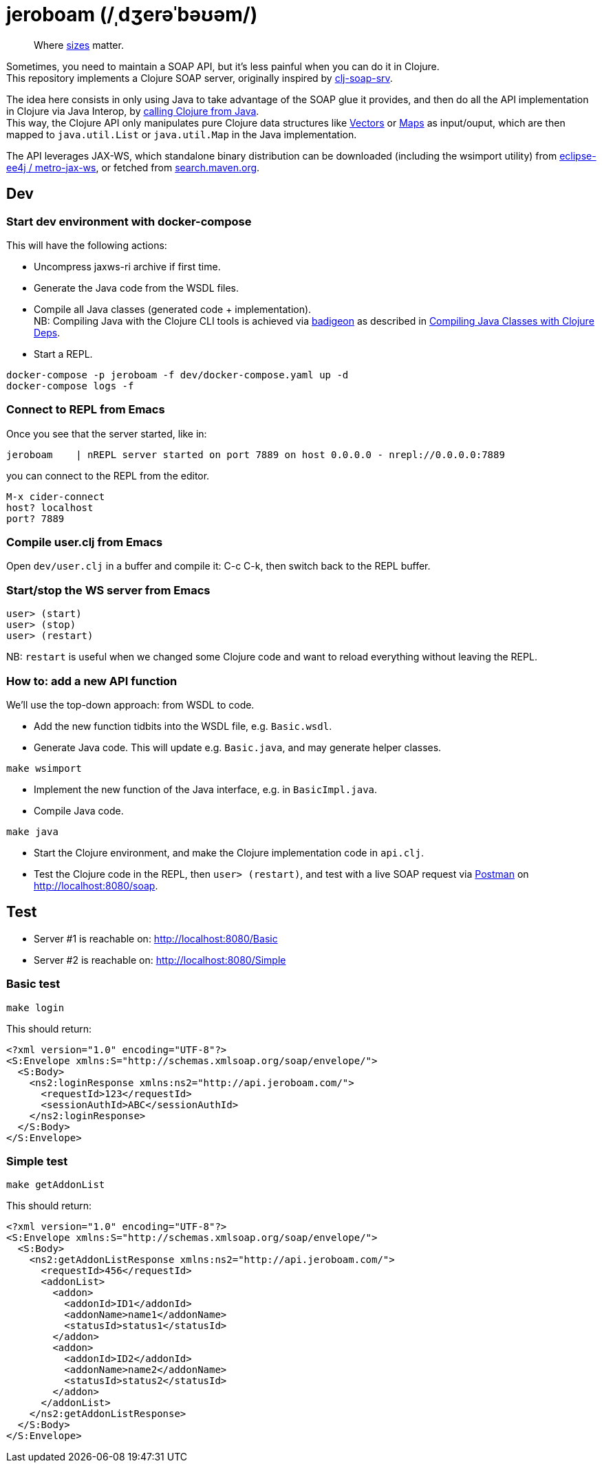 = jeroboam (/ˌdʒerəˈbəʊəm/)

____
Where https://en.wikipedia.org/wiki/Wine_bottle#Sizes[sizes] matter.
____

Sometimes, you need to maintain a SOAP API, but it's less painful when you can do it in Clojure. +
This repository implements a Clojure SOAP server, originally inspired by https://github.com/rmuslimov/clj-soap-srv[clj-soap-srv].

The idea here consists in only using Java to take advantage of the SOAP glue it provides, and then do all the API implementation in Clojure via Java Interop, by https://clojure.org/reference/java_interop#_calling_clojure_from_java[calling Clojure from Java]. +
This way, the Clojure API only manipulates pure Clojure data structures like https://clojure.org/reference/data_structures#Vectors[Vectors] or https://clojure.org/reference/data_structures#Maps[Maps] as input/ouput, which are then mapped to `java.util.List` or `java.util.Map` in the Java implementation.

The API leverages JAX-WS, which standalone binary distribution can be downloaded (including the wsimport utility) from https://github.com/eclipse-ee4j/metro-jax-ws/releases[eclipse-ee4j / metro-jax-ws], or fetched from https://search.maven.org/artifact/com.sun.xml.ws/jaxws-ri[search.maven.org].

== Dev

=== Start dev environment with docker-compose

This will have the following actions:

* Uncompress jaxws-ri archive if first time.
* Generate the Java code from the WSDL files.
* Compile all Java classes (generated code + implementation). +
NB: Compiling Java with the Clojure CLI tools is achieved via https://github.com/EwenG/badigeon[badigeon] as described in https://gamlor.info/posts-output/2019-10-24-compile-java-with-clojure-deps/en/[Compiling Java Classes with Clojure Deps].
* Start a REPL.

[source,bash]
----
docker-compose -p jeroboam -f dev/docker-compose.yaml up -d
docker-compose logs -f
----

=== Connect to REPL from Emacs

Once you see that the server started, like in:

[source,bash]
----
jeroboam    | nREPL server started on port 7889 on host 0.0.0.0 - nrepl://0.0.0.0:7889
----

you can connect to the REPL from the editor.

[source,bash]
----
M-x cider-connect
host? localhost
port? 7889
----

=== Compile user.clj from Emacs

Open `dev/user.clj` in a buffer and compile it: C-c C-k, then switch back to the REPL buffer.

=== Start/stop the WS server from Emacs

[source,clojure]
----
user> (start)
user> (stop)
user> (restart)
----

NB: `restart` is useful when we changed some Clojure code and want to reload everything without leaving the REPL.

=== How to: add a new API function

We'll use the top-down approach: from WSDL to code.

* Add the new function tidbits into the WSDL file, e.g. `Basic.wsdl`.
* Generate Java code. This will update e.g. `Basic.java`, and may generate helper classes.

[source,bash]
----
make wsimport
----

* Implement the new function of the Java interface, e.g. in `BasicImpl.java`.
* Compile Java code.

[source,bash]
----
make java
----

* Start the Clojure environment, and make the Clojure implementation code in `api.clj`.
* Test the Clojure code in the REPL, then `user> (restart)`, and test with a live SOAP request via https://www.postman.com/[Postman] on http://localhost:8080/soap.

== Test

* Server #1 is reachable on: http://localhost:8080/Basic  
* Server #2 is reachable on: http://localhost:8080/Simple

=== Basic test

[source,bash]
----
make login
----
This should return:

[source,xml]
----
<?xml version="1.0" encoding="UTF-8"?>
<S:Envelope xmlns:S="http://schemas.xmlsoap.org/soap/envelope/">
  <S:Body>
    <ns2:loginResponse xmlns:ns2="http://api.jeroboam.com/">
      <requestId>123</requestId>
      <sessionAuthId>ABC</sessionAuthId>
    </ns2:loginResponse>
  </S:Body>
</S:Envelope>
----

=== Simple test

[source,bash]
----
make getAddonList
----
This should return:

[source,xml]
----
<?xml version="1.0" encoding="UTF-8"?>
<S:Envelope xmlns:S="http://schemas.xmlsoap.org/soap/envelope/">
  <S:Body>
    <ns2:getAddonListResponse xmlns:ns2="http://api.jeroboam.com/">
      <requestId>456</requestId>
      <addonList>
        <addon>
          <addonId>ID1</addonId>
          <addonName>name1</addonName>
          <statusId>status1</statusId>
        </addon>
        <addon>
          <addonId>ID2</addonId>
          <addonName>name2</addonName>
          <statusId>status2</statusId>
        </addon>
      </addonList>
    </ns2:getAddonListResponse>
  </S:Body>
</S:Envelope>
----

